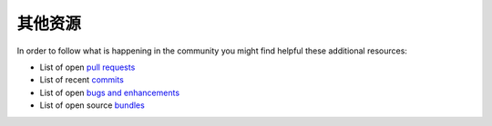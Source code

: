 其他资源
===============

In order to follow what is happening in the community you might find helpful
these additional resources:

* List of open `pull requests`_
* List of recent `commits`_
* List of open `bugs and enhancements`_
* List of open source `bundles`_

.. _pull requests:         https://github.com/symfony/symfony/pulls
.. _commits:               https://github.com/symfony/symfony/commits/master
.. _bugs and enhancements: https://github.com/symfony/symfony/issues
.. _bundles:               https://github.com/search?q=topic%3Asymfony-bundle&type=Repositories
